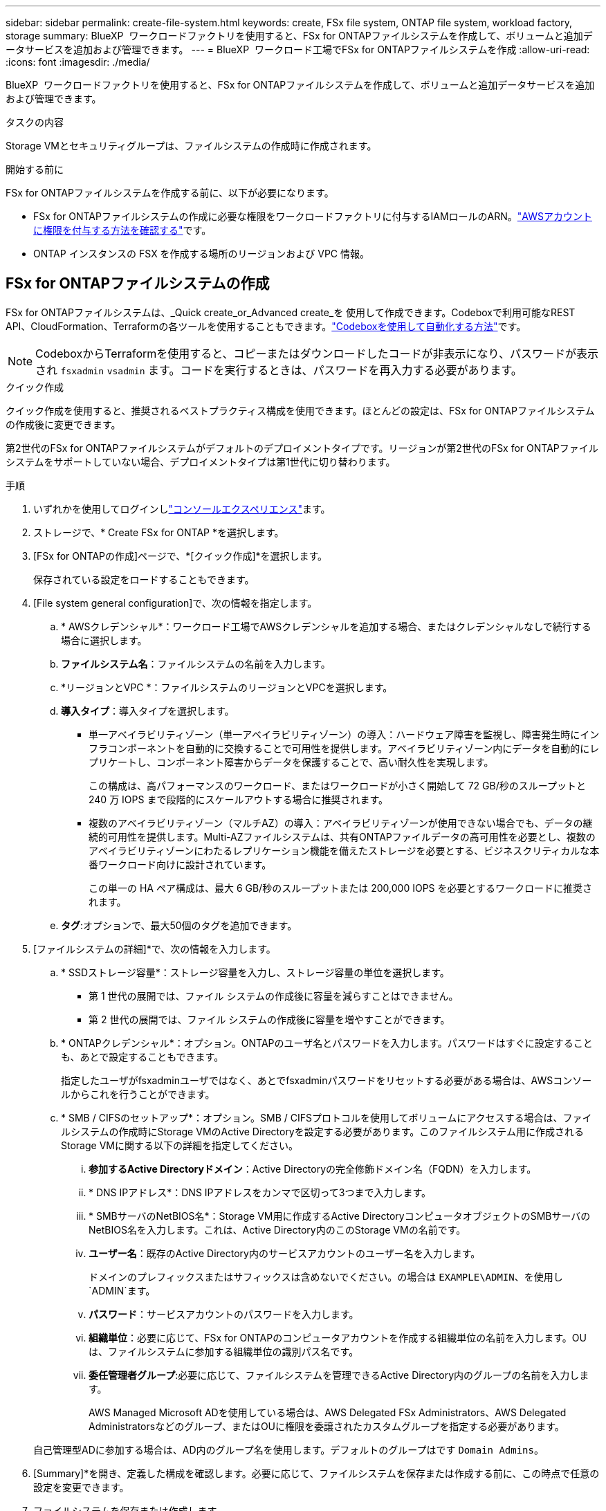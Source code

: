 ---
sidebar: sidebar 
permalink: create-file-system.html 
keywords: create, FSx file system, ONTAP file system, workload factory, storage 
summary: BlueXP  ワークロードファクトリを使用すると、FSx for ONTAPファイルシステムを作成して、ボリュームと追加データサービスを追加および管理できます。 
---
= BlueXP  ワークロード工場でFSx for ONTAPファイルシステムを作成
:allow-uri-read: 
:icons: font
:imagesdir: ./media/


[role="lead"]
BlueXP  ワークロードファクトリを使用すると、FSx for ONTAPファイルシステムを作成して、ボリュームと追加データサービスを追加および管理できます。

.タスクの内容
Storage VMとセキュリティグループは、ファイルシステムの作成時に作成されます。

.開始する前に
FSx for ONTAPファイルシステムを作成する前に、以下が必要になります。

* FSx for ONTAPファイルシステムの作成に必要な権限をワークロードファクトリに付与するIAMロールのARN。link:https://docs.netapp.com/us-en/workload-setup-admin/add-credentials.html["AWSアカウントに権限を付与する方法を確認する"^]です。
* ONTAP インスタンスの FSX を作成する場所のリージョンおよび VPC 情報。




== FSx for ONTAPファイルシステムの作成

FSx for ONTAPファイルシステムは、_Quick create_or_Advanced create_を 使用して作成できます。Codeboxで利用可能なREST API、CloudFormation、Terraformの各ツールを使用することもできます。link:https://docs.netapp.com/us-en/workload-setup-admin/use-codebox.html#how-to-use-codebox["Codeboxを使用して自動化する方法"^]です。


NOTE: CodeboxからTerraformを使用すると、コピーまたはダウンロードしたコードが非表示になり、パスワードが表示され `fsxadmin` `vsadmin` ます。コードを実行するときは、パスワードを再入力する必要があります。

[role="tabbed-block"]
====
.クイック作成
--
クイック作成を使用すると、推奨されるベストプラクティス構成を使用できます。ほとんどの設定は、FSx for ONTAPファイルシステムの作成後に変更できます。

第2世代のFSx for ONTAPファイルシステムがデフォルトのデプロイメントタイプです。リージョンが第2世代のFSx for ONTAPファイルシステムをサポートしていない場合、デプロイメントタイプは第1世代に切り替わります。

.手順
. いずれかを使用してログインしlink:https://docs.netapp.com/us-en/workload-setup-admin/console-experiences.html["コンソールエクスペリエンス"^]ます。
. ストレージで、* Create FSx for ONTAP *を選択します。
. [FSx for ONTAPの作成]ページで、*[クイック作成]*を選択します。
+
保存されている設定をロードすることもできます。

. [File system general configuration]で、次の情報を指定します。
+
.. * AWSクレデンシャル*：ワークロード工場でAWSクレデンシャルを追加する場合、またはクレデンシャルなしで続行する場合に選択します。
.. *ファイルシステム名*：ファイルシステムの名前を入力します。
.. *リージョンとVPC *：ファイルシステムのリージョンとVPCを選択します。
.. *導入タイプ*：導入タイプを選択します。
+
*** 単一アベイラビリティゾーン（単一アベイラビリティゾーン）の導入：ハードウェア障害を監視し、障害発生時にインフラコンポーネントを自動的に交換することで可用性を提供します。アベイラビリティゾーン内にデータを自動的にレプリケートし、コンポーネント障害からデータを保護することで、高い耐久性を実現します。
+
この構成は、高パフォーマンスのワークロード、またはワークロードが小さく開始して 72 GB/秒のスループットと 240 万 IOPS まで段階的にスケールアウトする場合に推奨されます。

*** 複数のアベイラビリティゾーン（マルチAZ）の導入：アベイラビリティゾーンが使用できない場合でも、データの継続的可用性を提供します。Multi-AZファイルシステムは、共有ONTAPファイルデータの高可用性を必要とし、複数のアベイラビリティゾーンにわたるレプリケーション機能を備えたストレージを必要とする、ビジネスクリティカルな本番ワークロード向けに設計されています。
+
この単一の HA ペア構成は、最大 6 GB/秒のスループットまたは 200,000 IOPS を必要とするワークロードに推奨されます。



.. *タグ*:オプションで、最大50個のタグを追加できます。


. [ファイルシステムの詳細]*で、次の情報を入力します。
+
.. * SSDストレージ容量*：ストレージ容量を入力し、ストレージ容量の単位を選択します。
+
*** 第 1 世代の展開では、ファイル システムの作成後に容量を減らすことはできません。
*** 第 2 世代の展開では、ファイル システムの作成後に容量を増やすことができます。


.. * ONTAPクレデンシャル*：オプション。ONTAPのユーザ名とパスワードを入力します。パスワードはすぐに設定することも、あとで設定することもできます。
+
指定したユーザがfsxadminユーザではなく、あとでfsxadminパスワードをリセットする必要がある場合は、AWSコンソールからこれを行うことができます。

.. * SMB / CIFSのセットアップ*：オプション。SMB / CIFSプロトコルを使用してボリュームにアクセスする場合は、ファイルシステムの作成時にStorage VMのActive Directoryを設定する必要があります。このファイルシステム用に作成されるStorage VMに関する以下の詳細を指定してください。
+
... *参加するActive Directoryドメイン*：Active Directoryの完全修飾ドメイン名（FQDN）を入力します。
... * DNS IPアドレス*：DNS IPアドレスをカンマで区切って3つまで入力します。
... * SMBサーバのNetBIOS名*：Storage VM用に作成するActive DirectoryコンピュータオブジェクトのSMBサーバのNetBIOS名を入力します。これは、Active Directory内のこのStorage VMの名前です。
... *ユーザー名*：既存のActive Directory内のサービスアカウントのユーザー名を入力します。
+
ドメインのプレフィックスまたはサフィックスは含めないでください。の場合は `EXAMPLE\ADMIN`、を使用し `ADMIN`ます。

... *パスワード*：サービスアカウントのパスワードを入力します。
... *組織単位*：必要に応じて、FSx for ONTAPのコンピュータアカウントを作成する組織単位の名前を入力します。OUは、ファイルシステムに参加する組織単位の識別パス名です。
... *委任管理者グループ*:必要に応じて、ファイルシステムを管理できるActive Directory内のグループの名前を入力します。
+
AWS Managed Microsoft ADを使用している場合は、AWS Delegated FSx Administrators、AWS Delegated Administratorsなどのグループ、またはOUに権限を委譲されたカスタムグループを指定する必要があります。

+
自己管理型ADに参加する場合は、AD内のグループ名を使用します。デフォルトのグループはです `Domain Admins`。





. [Summary]*を開き、定義した構成を確認します。必要に応じて、ファイルシステムを保存または作成する前に、この時点で任意の設定を変更できます。
. ファイルシステムを保存または作成します。


ファイルシステムを作成した場合は、*インベントリ*ページでFSx for ONTAPファイルシステムを確認できるようになりました。

--
.高度な作成
--
Advanced createでは、可用性、セキュリティ、バックアップ、メンテナンスなど、すべての構成オプションを設定できます。

.手順
. いずれかを使用してログインしlink:https://docs.netapp.com/us-en/workload-setup-admin/console-experiences.html["コンソールエクスペリエンス"^]ます。
. ストレージで、* Create FSx for ONTAP *を選択します。
. [FSx for ONTAPの作成]ページで、*[Advanced create]*を選択します。
+
保存されている設定をロードすることもできます。

. [File system general configuration]で、次の情報を指定します。
+
.. * AWSクレデンシャル*：ワークロード工場でAWSクレデンシャルを追加する場合、またはクレデンシャルなしで続行する場合に選択します。
.. *ファイルシステム名*：ファイルシステムの名前を入力します。
.. *リージョンとVPC *：ファイルシステムのリージョンとVPCを選択します。
.. *展開タイプ*: 展開タイプとファイル システムの世代を選択します。
+
*** 単一アベイラビリティゾーン（単一アベイラビリティゾーン）の導入：ハードウェア障害を監視し、障害発生時にインフラコンポーネントを自動的に交換することで可用性を提供します。アベイラビリティゾーン内にデータを自動的にレプリケートし、コンポーネント障害からデータを保護することで、高い耐久性を実現します。
+
*ファイルシステム世代*: 次のいずれかを選択します。** *第 2 世代*: この構成は、高パフォーマンスのワークロード、またはワークロードを小規模から開始して段階的に 72 GB/秒のスループットと 240 万 IOPS までスケールアウトする場合に推奨されます。** *第 1 世代*: この構成は、最大 4 GB/秒または 160,000 IOPS を必要とするワークロードに最適です。第 1 世代のファイルシステムでは、容量の増加のみが可能です。

+
+ 第2世代ファイルシステムの利用可能性は、選択したリージョンによって異なります。選択したリージョンで第2世代FSx for ONTAPファイルシステムがサポートされていない場合、デプロイメントタイプは第1世代に切り替わります。

*** 複数のアベイラビリティゾーン（マルチAZ）の導入：アベイラビリティゾーンが使用できない場合でも、データの継続的可用性を提供します。Multi-AZファイルシステムは、共有ONTAPファイルデータの高可用性を必要とし、複数のアベイラビリティゾーンにわたるレプリケーション機能を備えたストレージを必要とする、ビジネスクリティカルな本番ワークロード向けに設計されています。
+
**** *第2世代*：この単一HAペア構成は、最大6GB/秒のスループットまたは200,000IOPSを必要とするワークロードに推奨されます。マルチAZおよび第2世代ファイルシステムでは、ワークロードの需要に合わせて容量を増減できます。
**** *第一世代*：この構成は、最大4GB/秒または160,000IOPSを必要とするワークロードに最適です。第一世代のファイルシステムでは、容量の増加のみが可能です。
+
第2世代ファイルシステムの利用可能性は、選択したリージョンによって異なります。選択したリージョンで第2世代FSx for ONTAPファイルシステムがサポートされていない場合、デプロイメントタイプは第1世代に切り替わります。





.. *タグ*:オプションで、最大50個のタグを追加できます。


. [File system details]で、次の情報を入力します。
+
.. * SSDストレージ容量*：ストレージ容量を入力し、ストレージ容量の単位を選択します。
+
*** 第 1 世代の展開では、ファイル システムの作成後に容量を減らすことはできません。
*** 第 2 世代の展開では、容量を調整できます。


.. *HAペアあたりのスループット容量*：HAペアの数あたりのスループット容量を選択します。第一世代のファイルシステムは、1つのHAペアのみをサポートします。
.. *プロビジョニングされた IOPS*: 次のいずれかのオプションを選択します。
+
*** *自動*: 自動の場合、作成された GiB ごとに 3 IOPS が追加されます。
*** *ユーザープロビジョニング*: ユーザープロビジョニングの場合は、IOPS 値を入力します。


.. * ONTAPクレデンシャル*：オプション。ONTAPのユーザ名とパスワードを入力します。パスワードはすぐに設定することも、あとで設定することもできます。
+
指定したユーザがfsxadminユーザではなく、あとでfsxadminパスワードをリセットする必要がある場合は、AWSコンソールからこれを行うことができます。

.. * Storage VMクレデンシャル*：オプション。ユーザ名を入力します。このファイルシステムに固有のパスワードを指定することも、ONTAPクレデンシャルに入力したパスワードと同じパスワードを使用することもできます。パスワードはすぐに設定することも、あとで設定することもできます。
.. * SMB / CIFSのセットアップ*：オプション。SMB / CIFSプロトコルを使用してボリュームにアクセスする場合は、ファイルシステムの作成時にStorage VMのActive Directoryを設定する必要があります。このファイルシステム用に作成されるStorage VMに関する以下の詳細を指定してください。
+
... *参加するActive Directoryドメイン*：Active Directoryの完全修飾ドメイン名（FQDN）を入力します。
... * DNS IPアドレス*：DNS IPアドレスをカンマで区切って3つまで入力します。
... * SMBサーバのNetBIOS名*：Storage VM用に作成するActive DirectoryコンピュータオブジェクトのSMBサーバのNetBIOS名を入力します。これは、Active Directory内のこのStorage VMの名前です。
... *ユーザー名*：既存のActive Directory内のサービスアカウントのユーザー名を入力します。
+
ドメインのプレフィックスまたはサフィックスは含めないでください。の場合は `EXAMPLE\ADMIN`、を使用し `ADMIN`ます。

... *パスワード*：サービスアカウントのパスワードを入力します。
... *組織単位*：必要に応じて、FSx for ONTAPのコンピュータアカウントを作成する組織単位の名前を入力します。OUは、ファイルシステムに参加する組織単位の識別パス名です。
... *委任管理者グループ*:必要に応じて、ファイルシステムを管理できるActive Directory内のグループの名前を入力します。
+
AWS Managed Microsoft ADを使用している場合は、AWS Delegated FSx Administrators、AWS Delegated Administratorsなどのグループ、またはOUに権限を委譲されたカスタムグループを指定する必要があります。

+
自己管理型ADに参加する場合は、AD内のグループ名を使用します。デフォルトのグループはです `Domain Admins`。





. [ネットワークとセキュリティ]で、次の情報を入力します。
+
.. *セキュリティグループ*：既存のセキュリティグループを作成または使用します。
+
新しいセキュリティグループの場合、セキュリティグループのプロトコル、ポート、およびロールの説明については、を参照してください<<セキュリティグループの詳細,セキュリティグループの詳細>>。

.. *アベイラビリティゾーン*：アベイラビリティゾーンとサブネットを選択します。
+
*** クラスタ構成ノード1：アベイラビリティゾーンとサブネットを選択します。
*** クラスタ構成ノード2：アベイラビリティゾーンとサブネットを選択します。


.. * VPCルートテーブル*：VPCルートテーブルを選択して、ボリュームへのクライアントアクセスを有効にします。
.. *エンドポイントIPアドレス範囲*：*[Floating IP address range outside your VPC]*または*[Enter an IP address range]*を選択し、IPアドレス範囲を入力します。
.. *暗号化*：ドロップダウンから暗号化キー名を選択します。


. [Backup and maintenance]で、次の情報を入力します。
+
.. * FSx for ONTAPバックアップ*：毎日の自動バックアップはデフォルトで有効になっています。必要に応じて無効にします。
+
... *自動バックアップ保持期間*：自動バックアップを保持する日数を入力します。
... *日次自動バックアップウィンドウ*：*設定なし*（日次バックアップの開始時間を選択）または*日次バックアップの開始時間を選択*のいずれかを選択し、開始時間を指定します。


.. *週次メンテナンス時間*：*設定なし*（週次メンテナンス時間の開始時間を選択）または*週次メンテナンス時間30分の開始時間を選択*のいずれかを選択し、開始時間を指定します。


. ファイルシステムを保存または作成します。


ファイルシステムを作成した場合は、*インベントリ*ページでFSx for ONTAPファイルシステムを確認できるようになりました。

--
====


== セキュリティグループの詳細

次の表に、セキュリティグループの詳細（プロトコル、ポート、ロールなど）を示します。

[]
====
[cols="2,2,4a"]
|===
| プロトコル | ポート | ロール 


| SSH | 22  a| 
クラスタ管理 LIF またはノード管理 LIF の IP アドレスへの SSH アクセス



| TCP | 80  a| 
クラスタ管理LIFのIPアドレスへのWebページアクセス



| TCP / UDP | 111  a| 
NFS のリモートプロシージャコール



| TCP / UDP | 135  a| 
CIFS のリモートプロシージャコール



| UDP | 137  a| 
CIFSノNetBIOSメイカイケツ



| TCP / UDP | 139  a| 
CIFS の NetBIOS サービスセッション



| TCP | 443  a| 
クラスタ管理LIFまたはSVM管理LIFのIPアドレスへのONTAP REST APIアクセス



| TCP | 445  a| 
NetBIOS フレーム同期を使用した Microsoft SMB over TCP



| TCP / UDP | 635  a| 
NFSマウント



| TCP | 749  a| 
Kerberos



| TCP / UDP | 2049  a| 
NFSサーバデーモン



| TCP | 3260  a| 
iSCSI データ LIF を介した iSCSI アクセス



| TCP / UDP | 4045  a| 
NFSロックデーモン



| TCP / UDP | 4046  a| 
NFS のネットワークステータスモニタ



| UDP | 4049  a| 
NFSクォータプロトコル



| TCP | 10000  a| 
Network Data Management Protocol（NDMP；ネットワークデータ管理プロトコル）とNetApp SnapMirrorのクラスタ間通信



| TCP | 11104  a| 
NetApp SnapMirrorのクラスタ間通信の管理



| TCP | 11105  a| 
クラスタ間 LIF を使用した SnapMirror データ転送



| TCP / UDP | 161-162  a| 
Simple Network Management Protocol（SNMP；簡易ネットワーク管理プロトコル）



| すべての ICMP | すべて  a| 
インスタンスの ping を実行します

|===
====
.次のステップ
ストレージインベントリにファイルシステムを格納することで、FSx for ONTAPファイルシステムの管理やリソースのセットアップを行うことができます link:create-volume.html["ボリュームの作成"] link:data-protection-overview.html["データ保護"] 。
